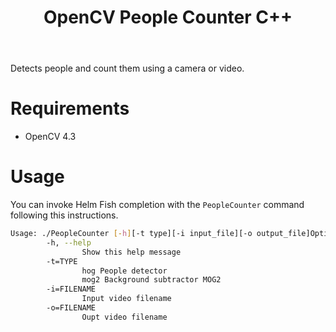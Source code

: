 #+TITLE: OpenCV People Counter C++

Detects people and count them using a camera or video.

* Requirements

- OpenCV 4.3

* Usage

You can invoke Helm Fish completion with the ~PeopleCounter~ command following this instructions.


#+begin_src bash
Usage: ./PeopleCounter [-h][-t type][-i input_file][-o output_file]Options:
        -h, --help
                Show this help message
        -t=TYPE
                hog People detector
                mog2 Background subtractor MOG2
        -i=FILENAME
                Input video filename
        -o=FILENAME
                Oupt video filename
#+end_src

